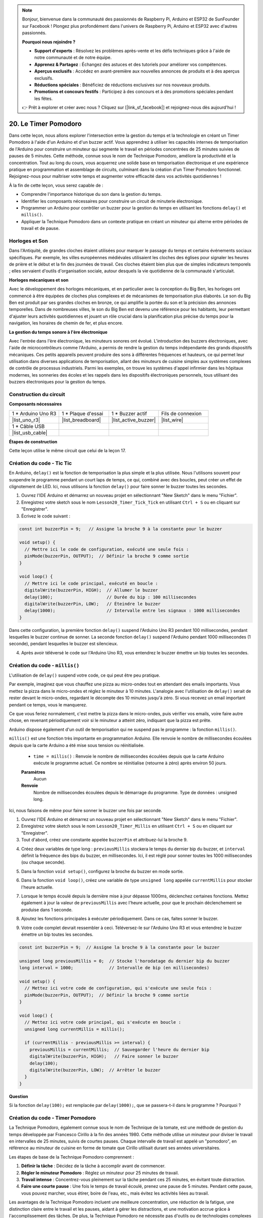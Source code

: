 .. note::

    Bonjour, bienvenue dans la communauté des passionnés de Raspberry Pi, Arduino et ESP32 de SunFounder sur Facebook ! Plongez plus profondément dans l'univers de Raspberry Pi, Arduino et ESP32 avec d'autres passionnés.

    **Pourquoi nous rejoindre ?**

    - **Support d'experts** : Résolvez les problèmes après-vente et les défis techniques grâce à l'aide de notre communauté et de notre équipe.
    - **Apprenez & Partagez** : Échangez des astuces et des tutoriels pour améliorer vos compétences.
    - **Aperçus exclusifs** : Accédez en avant-première aux nouvelles annonces de produits et à des aperçus exclusifs.
    - **Réductions spéciales** : Bénéficiez de réductions exclusives sur nos nouveaux produits.
    - **Promotions et concours festifs** : Participez à des concours et à des promotions spéciales pendant les fêtes.

    👉 Prêt à explorer et créer avec nous ? Cliquez sur [|link_sf_facebook|] et rejoignez-nous dès aujourd'hui !

20. Le Timer Pomodoro
===========================================

Dans cette leçon, nous allons explorer l'intersection entre la gestion du temps et la technologie en créant un Timer Pomodoro à l'aide d'un Arduino et d'un buzzer actif. Vous apprendrez à utiliser les capacités internes de temporisation de l'Arduino pour construire un minuteur qui segmente le travail en périodes concentrées de 25 minutes suivies de pauses de 5 minutes. Cette méthode, connue sous le nom de Technique Pomodoro, améliore la productivité et la concentration. Tout au long du cours, vous acquerrez une solide base en temporisation électronique et une expérience pratique en programmation et assemblage de circuits, culminant dans la création d'un Timer Pomodoro fonctionnel. Rejoignez-nous pour maîtriser votre temps et augmenter votre efficacité dans vos activités quotidiennes !

.. image:: img/19_tomato_timer.jpg
  :width: 500
  :align: center

.. raw:: html

     <video controls style = "max-width:90%">
        <source src="_static/video/20_beep_timer.mp4" type="video/mp4">
        Your browser does not support the video tag.
    </video>

À la fin de cette leçon, vous serez capable de :

* Comprendre l'importance historique du son dans la gestion du temps.
* Identifier les composants nécessaires pour construire un circuit de minuterie électronique.
* Programmer un Arduino pour contrôler un buzzer pour la gestion du temps en utilisant les fonctions ``delay()`` et ``millis()``.
* Appliquer la Technique Pomodoro dans un contexte pratique en créant un minuteur qui alterne entre périodes de travail et de pause.

Horloges et Son
--------------------

Dans l'Antiquité, de grandes cloches étaient utilisées pour marquer le passage du temps et certains événements sociaux spécifiques.
Par exemple, les villes européennes médiévales utilisaient les cloches des églises pour signaler les heures de prière et le début et la fin des journées de travail.
Ces cloches étaient bien plus que de simples indicateurs temporels ; elles servaient d'outils d'organisation sociale, autour desquels la vie quotidienne de la communauté s'articulait.

**Horloges mécaniques et son**

.. image:: img/7_big_ben.png
  :width: 500
  :align: center

Avec le développement des horloges mécaniques, et en particulier avec la conception du Big Ben, les horloges ont commencé à être équipées de cloches plus complexes et de mécanismes de temporisation plus élaborés.
Le son du Big Ben est produit par ses grandes cloches en bronze, ce qui amplifie la portée du son et la précision des annonces temporelles.
Dans de nombreuses villes, le son du Big Ben est devenu une référence pour les habitants, leur permettant d'ajuster leurs activités quotidiennes et jouant un rôle crucial dans la planification plus précise du temps pour la navigation, les horaires de chemin de fer, et plus encore.

**La gestion du temps sonore à l'ère électronique**

.. image:: img/19_timer.jpg
  :width: 500
  :align: center

Avec l'entrée dans l'ère électronique, les minuteurs sonores ont évolué. L'introduction 
des buzzers électroniques, avec l'aide de microcontrôleurs comme l'Arduino, a permis de 
rendre la gestion du temps indépendante des grands dispositifs mécaniques. Ces petits 
appareils peuvent produire des sons à différentes fréquences et hauteurs, ce qui permet 
leur utilisation dans diverses applications de temporisation, allant des minuteurs de 
cuisine simples aux systèmes complexes de contrôle de processus industriels. Parmi les 
exemples, on trouve les systèmes d'appel infirmier dans les hôpitaux modernes, les sonneries 
des écoles et les rappels dans les dispositifs électroniques personnels, tous utilisant des 
buzzers électroniques pour la gestion du temps.

Construction du circuit
---------------------------

**Composants nécessaires**


.. list-table:: 
   :widths: 25 25 25 25
   :header-rows: 0

   * - 1 * Arduino Uno R3
     - 1 * Plaque d'essai
     - 1 * Buzzer actif
     - Fils de connexion
   * - |list_uno_r3| 
     - |list_breadboard| 
     - |list_active_buzzer| 
     - |list_wire| 
   * - 1 * Câble USB
     - 
     - 
     - 
   * - |list_usb_cable| 
     - 
     - 
     - 



**Étapes de construction**

Cette leçon utilise le même circuit que celui de la leçon 17.

.. image:: img/16_morse_code.png
    :width: 500
    :align: center


Création du code - Tic Tic
------------------------------

En Arduino, ``delay()`` est la fonction de temporisation la plus simple et la plus utilisée.
Nous l'utilisons souvent pour suspendre le programme pendant un court laps de temps, ce qui, combiné avec des boucles, peut créer un effet de clignotement de LED. Ici, nous utilisons la fonction ``delay()`` pour faire sonner le buzzer toutes les secondes.

1. Ouvrez l'IDE Arduino et démarrez un nouveau projet en sélectionnant "New Sketch" dans le menu "Fichier".
2. Enregistrez votre sketch sous le nom ``Lesson20_Timer_Tick_Tick`` en utilisant ``Ctrl + S`` ou en cliquant sur "Enregistrer".

3. Écrivez le code suivant :

.. code-block:: Arduino

  const int buzzerPin = 9;   // Assigne la broche 9 à la constante pour le buzzer  
  
  void setup() {
    // Mettre ici le code de configuration, exécuté une seule fois :
    pinMode(buzzerPin, OUTPUT);  // Définir la broche 9 comme sortie
  } 

  void loop() {
    // Mettre ici le code principal, exécuté en boucle :
    digitalWrite(buzzerPin, HIGH);  // Allumer le buzzer
    delay(100);                     // Durée du bip : 100 millisecondes
    digitalWrite(buzzerPin, LOW);   // Éteindre le buzzer
    delay(1000);                    // Intervalle entre les signaux : 1000 millisecondes
  }

Dans cette configuration, la première fonction ``delay()`` suspend l'Arduino Uno R3 pendant 100 millisecondes, pendant lesquelles le buzzer continue de sonner. La seconde fonction ``delay()`` suspend l'Arduino pendant 1000 millisecondes (1 seconde), pendant lesquelles le buzzer est silencieux.

4. Après avoir téléversé le code sur l'Arduino Uno R3, vous entendrez le buzzer émettre un bip toutes les secondes.

Création du code - ``millis()``
----------------------------------

L'utilisation de ``delay()`` suspend votre code, ce qui peut être peu pratique.

Par exemple, imaginez que vous chauffez une pizza au micro-ondes tout en attendant des emails importants.
Vous mettez la pizza dans le micro-ondes et réglez le minuteur à 10 minutes. L'analogie avec l'utilisation de ``delay()`` serait de rester devant le micro-ondes, regardant le décompte des 10 minutes jusqu'à zéro. Si vous recevez un email important pendant ce temps, vous le manquerez.

Ce que vous feriez normalement, c'est mettre la pizza dans le micro-ondes, puis vérifier vos emails, voire faire autre chose, en revenant périodiquement voir si le minuteur a atteint zéro, indiquant que la pizza est prête.

Arduino dispose également d'un outil de temporisation qui ne suspend pas le programme : la fonction ``millis()``.

``millis()`` est une fonction très importante en programmation Arduino. Elle renvoie le nombre de millisecondes écoulées depuis que la carte Arduino a été mise sous tension ou réinitialisée.

  * ``time = millis()`` : Renvoie le nombre de millisecondes écoulées depuis que la carte Arduino exécute le programme actuel. Ce nombre se réinitialise (retourne à zéro) après environ 50 jours.

  **Paramètres**
    Aucun

  **Renvoie**
    Nombre de millisecondes écoulées depuis le démarrage du programme. Type de données : unsigned long.

Ici, nous faisons de même pour faire sonner le buzzer une fois par seconde.

1. Ouvrez l'IDE Arduino et démarrez un nouveau projet en sélectionnant "New Sketch" dans le menu "Fichier".
2. Enregistrez votre sketch sous le nom ``Lesson20_Timer_Millis`` en utilisant ``Ctrl + S`` ou en cliquant sur "Enregistrer".

3. Tout d'abord, créez une constante appelée ``buzzerPin`` et attribuez-lui la broche 9.

.. code-block:: Arduino
  :emphasize-lines: 1

  const int buzzerPin = 9;   // Assigne la broche 9 à la constante pour le buzzer

  void setup() {
    // Mettez ici votre code de configuration, qui s'exécute une seule fois :
  }

4. Créez deux variables de type long : ``previousMillis`` stockera le temps du dernier bip du buzzer, et ``interval`` définit la fréquence des bips du buzzer, en millisecondes. Ici, il est réglé pour sonner toutes les 1000 millisecondes (ou chaque seconde).

.. code-block:: Arduino
  :emphasize-lines: 3,4

  const int buzzerPin = 9;  // Assigne la broche 9 à la constante pour le buzzer

  unsigned long previousMillis = 0;  // Stocke l'horodatage du dernier bip du buzzer
  long interval = 1000;              // Intervalle de bip (en millisecondes)

5. Dans la fonction ``void setup()``, configurez la broche du buzzer en mode sortie.

.. code-block:: Arduino
  :emphasize-lines: 8

  const int buzzerPin = 9;  // Assigne la broche 9 à la constante pour le buzzer

  unsigned long previousMillis = 0;  // Stocke l'horodatage du dernier bip du buzzer
  long interval = 1000;              // Intervalle de bip (en millisecondes)

  void setup() {
    // Mettez ici votre code de configuration, qui s'exécute une seule fois :
    pinMode(buzzerPin, OUTPUT);  // Définir la broche 9 comme sortie
  }

6. Dans la fonction ``void loop()``, créez une variable de type ``unsigned long`` appelée ``currentMillis`` pour stocker l'heure actuelle.

.. code-block:: Arduino
  :emphasize-lines: 3

  void loop() {
    // Mettez ici votre code principal, qui s'exécute en boucle :
    unsigned long currentMillis = millis();
  }

7. Lorsque le temps écoulé depuis la dernière mise à jour dépasse 1000ms, déclenchez certaines fonctions. Mettez également à jour la valeur de ``previousMillis`` avec l'heure actuelle, pour que le prochain déclenchement se produise dans 1 seconde.

.. code-block:: Arduino
  :emphasize-lines: 5,6

  void loop() {
    // Mettez ici votre code principal, qui s'exécute en boucle :
    unsigned long currentMillis = millis();

    if (currentMillis - previousMillis >= interval) {
      previousMillis = currentMillis;  // Sauvegarder l'heure du dernier bip
    }
  }

8. Ajoutez les fonctions principales à exécuter périodiquement. Dans ce cas, faites sonner le buzzer.

.. code-block:: Arduino
  :emphasize-lines: 7,8,9

  void loop() {
    // Mettez ici votre code principal, qui s'exécute en boucle :
    unsigned long currentMillis = millis();

    if (currentMillis - previousMillis >= interval) {
      previousMillis = currentMillis;  // Sauvegarder l'heure du dernier bip
      digitalWrite(buzzerPin, HIGH);   // Faire sonner le buzzer
      delay(100);
      digitalWrite(buzzerPin, LOW);  // Arrêter le buzzer
    }
  }

9. Votre code complet devrait ressembler à ceci. Téléversez-le sur l'Arduino Uno R3 et vous entendrez le buzzer émettre un bip toutes les secondes.

.. code-block:: Arduino

  const int buzzerPin = 9;  // Assigne la broche 9 à la constante pour le buzzer

  unsigned long previousMillis = 0;  // Stocke l'horodatage du dernier bip du buzzer
  long interval = 1000;              // Intervalle de bip (en millisecondes)

  void setup() {
    // Mettez ici votre code de configuration, qui s'exécute une seule fois :
    pinMode(buzzerPin, OUTPUT);  // Définir la broche 9 comme sortie
  }

  void loop() {
    // Mettez ici votre code principal, qui s'exécute en boucle :
    unsigned long currentMillis = millis();

    if (currentMillis - previousMillis >= interval) {
      previousMillis = currentMillis;  // Sauvegarder l'heure du dernier bip
      digitalWrite(buzzerPin, HIGH);   // Faire sonner le buzzer
      delay(100);
      digitalWrite(buzzerPin, LOW);  // Arrêter le buzzer
    }
  }

**Question**

Si la fonction ``delay(100);`` est remplacée par ``delay(1000);``, que se passera-t-il dans le programme ? Pourquoi ?


Création du code - Timer Pomodoro
-------------------------------------

La Technique Pomodoro, également connue sous le nom de Technique de la tomate, est une méthode de gestion du temps développée par Francesco Cirillo à la fin des années 1980.
Cette méthode utilise un minuteur pour diviser le travail en intervalles de 25 minutes, suivis de courtes pauses.
Chaque intervalle de travail est appelé un "pomodoro", en référence au minuteur de cuisine en forme de tomate que Cirillo utilisait durant ses années universitaires.

.. image:: img/19_tomato_timer.jpg
  :width: 500
  :align: center

Les étapes de base de la Technique Pomodoro comprennent :

1. **Définir la tâche** : Décidez de la tâche à accomplir avant de commencer.
2. **Régler le minuteur Pomodoro** : Réglez un minuteur pour 25 minutes de travail.
3. **Travail intense** : Concentrez-vous pleinement sur la tâche pendant ces 25 minutes, en évitant toute distraction.
4. **Faire une courte pause** : Une fois le temps de travail écoulé, prenez une pause de 5 minutes. Pendant cette pause, vous pouvez marcher, vous étirer, boire de l'eau, etc., mais évitez les activités liées au travail.

Les avantages de la Technique Pomodoro incluent une meilleure concentration, une réduction de la fatigue, une distinction claire entre le travail et les pauses, aidant à gérer les distractions, et une motivation accrue grâce à l'accomplissement des tâches. De plus, la Technique Pomodoro ne nécessite pas d'outils ou de technologies complexes — un simple minuteur suffit.

Ensuite, nous allons programmer un minuteur qui émettra un bip toutes les 25 minutes pour signaler la fin d'une période de travail, suivie d'un rappel pour une pause de 5 minutes :

1. Ouvrez l'IDE Arduino et démarrez un nouveau projet en sélectionnant "New Sketch" dans le menu "Fichier".
2. Enregistrez votre sketch sous le nom ``Lesson20_Timer_Millis_Pomodoro`` en utilisant ``Ctrl + S`` ou en cliquant sur "Enregistrer".

3. Définissez quelques constantes et variables avant la fonction ``void setup()``.

* ``buzzerPin`` identifie la broche à laquelle le buzzer est connecté.
* ``startMillis`` enregistre le moment où le minuteur commence.
* ``workPeriod`` et ``breakPeriod`` définissent la durée de chaque période.
* ``isWorkPeriod`` est une variable booléenne utilisée pour savoir s'il s'agit d'une période de travail ou de pause.

.. code-block:: Arduino

  const int buzzerPin = 9;          // Assigne la broche 9 à la constante pour le buzzer
  unsigned long startMillis;        // Stocke l'heure de début du minuteur
  const long workPeriod = 1500000;  // Période de travail de 25 minutes
  const long breakPeriod = 300000;  // Période de pause de 5 minutes
  static bool isWorkPeriod = true;  // Indique s'il s'agit d'une période de travail ou de pause


4. Initialisez la broche du buzzer comme une sortie et démarrez le minuteur en enregistrant l'heure de début avec ``millis()``.

.. code-block:: Arduino
  :emphasize-lines: 2,3
  
  void setup() {
    pinMode(buzzerPin, OUTPUT); // Initialiser la broche du buzzer en tant que sortie
    startMillis = millis(); // Enregistrer l'heure de début
  }

5. Dans la fonction ``void loop()``, créez une variable ``unsigned long`` appelée ``currentMillis`` pour stocker l'heure actuelle.

.. code-block:: Arduino
  :emphasize-lines: 2

  void loop() {
    unsigned long currentMillis = millis(); // Mettre à jour l'heure actuelle
  }

6. Utilisez des instructions conditionnelles ``if else if`` pour déterminer s'il s'agit d'une période de travail.

.. code-block:: Arduino
  :emphasize-lines: 4-6

  void loop() {
    unsigned long currentMillis = millis(); // Mettre à jour l'heure actuelle

    if (isWorkPeriod){ 
    } else if (!isWorkPeriod){
    }
  }

7. Si c'est le cas, vérifiez si l'heure actuelle a dépassé la durée de la ``workPeriod``. Si oui, réinitialisez le minuteur, passez à la période de pause et déclenchez deux bips longs avec le buzzer.

.. code-block:: Arduino
  :emphasize-lines: 5-16

  void loop() {
    unsigned long currentMillis = millis();  // Mettre à jour l'heure actuelle

    if (isWorkPeriod) {
      if (currentMillis - startMillis >= workPeriod) {
        startMillis = currentMillis;  // Réinitialiser le minuteur
        isWorkPeriod = false;         // Passer à la période de pause
        digitalWrite(buzzerPin, HIGH);  // Allumer le buzzer
        delay(500);                     // Buzzer allumé pendant 500 millisecondes
        digitalWrite(buzzerPin, LOW);   // Éteindre le buzzer
        delay(200);                     // Buzzer éteint pendant 200 millisecondes
        digitalWrite(buzzerPin, HIGH);  // Allumer le buzzer
        delay(500);                     // Buzzer allumé pendant 500 millisecondes
        digitalWrite(buzzerPin, LOW);   // Éteindre le buzzer
        delay(200);                     // Buzzer éteint pendant 200 millisecondes
      }
    } else if (!isWorkPeriod) {
    }
  }

8. Utilisez des instructions conditionnelles ``else if`` pour déterminer s'il s'agit d'une période de pause et vérifiez de la même manière si le temps écoulé a dépassé la durée de la ``breakPeriod``. Si c'est le cas, réinitialisez le minuteur, revenez à la période de travail et faites sonner le buzzer brièvement deux fois.

.. code-block:: Arduino

  } else if (!isWorkPeriod) {
    if (currentMillis - startMillis >= breakPeriod) {
      startMillis = currentMillis;  // Réinitialiser le minuteur
      isWorkPeriod = true;          // Repasser à la période de travail
      digitalWrite(buzzerPin, HIGH);  // Allumer le buzzer
      delay(200);                     // Buzzer allumé pendant 200 millisecondes
      digitalWrite(buzzerPin, LOW);   // Éteindre le buzzer
      delay(200);                     // Buzzer éteint pendant 200 millisecondes
      digitalWrite(buzzerPin, HIGH);  // Allumer le buzzer
      delay(200);                     // Buzzer allumé pendant 200 millisecondes
      digitalWrite(buzzerPin, LOW);   // Éteindre le buzzer
      delay(200);                     // Buzzer éteint pendant 200 millisecondes
    }
  }

9. Votre code complet devrait ressembler à ceci, et vous pouvez le téléverser sur l'Arduino Uno R3 pour voir les effets.

.. note::

  Si vous trouvez que 25 minutes de période de travail et 5 minutes de pause sont trop longues lors du débogage, 
  vous pouvez raccourcir ``workPeriod`` à 15000 millisecondes et ``breakPeriod`` à 3000 millisecondes. Vous entendrez alors le buzzer sonner deux fois longuement toutes les 15 secondes, suivi de deux bips courts après 3 secondes.

.. code-block:: Arduino

  const int buzzerPin = 9;          // Assigner la broche 9 à la constante pour le buzzer
  unsigned long startMillis;        // Stocker l'heure de début du minuteur
  const long workPeriod = 1500000;  // Période de travail de 25 minutes
  const long breakPeriod = 300000;  // Période de pause de 5 minutes
  static bool isWorkPeriod = true;  // Suivre s'il s'agit d'une période de travail ou de pause

  void setup() {
    pinMode(buzzerPin, OUTPUT); // Initialiser la broche du buzzer en tant que sortie
    startMillis = millis(); // Enregistrer l'heure de début
  }

  void loop() {
    unsigned long currentMillis = millis(); // Mettre à jour l'heure actuelle

    if (isWorkPeriod){ 
      if(currentMillis - startMillis >= workPeriod) {
        startMillis = currentMillis; // Réinitialiser le minuteur
        isWorkPeriod = false; // Passer à la période de pause
        digitalWrite(buzzerPin, HIGH);  // Allumer le buzzer
        delay(500);                     // Buzzer allumé pendant 500 millisecondes
        digitalWrite(buzzerPin, LOW);   // Éteindre le buzzer
        delay(200);                     // Buzzer éteint pendant 200 millisecondes
        digitalWrite(buzzerPin, HIGH);  // Allumer le buzzer
        delay(500);                     // Buzzer allumé pendant 500 millisecondes
        digitalWrite(buzzerPin, LOW);   // Éteindre le buzzer
        delay(200);                     // Buzzer éteint pendant 200 millisecondes
      }
    } else if (!isWorkPeriod) 
      if(currentMillis - startMillis >= breakPeriod) {
        startMillis = currentMillis; // Réinitialiser le minuteur
        isWorkPeriod = true; // Repasser à la période de travail
        digitalWrite(buzzerPin, HIGH);  // Allumer le buzzer
        delay(200);                     // Buzzer allumé pendant 200 millisecondes
        digitalWrite(buzzerPin, LOW);   // Éteindre le buzzer
        delay(200);                     // Buzzer éteint pendant 200 millisecondes
        digitalWrite(buzzerPin, HIGH);  // Allumer le buzzer
        delay(200);                     // Buzzer allumé pendant 200 millisecondes
        digitalWrite(buzzerPin, LOW);   // Éteindre le buzzer
        delay(200);                     // Buzzer éteint pendant 200 millisecondes
      }
    }
  }

10. Enfin, n'oubliez pas d'enregistrer votre code et de ranger votre espace de travail.

**Question**

Pensez à d'autres moments dans votre vie où vous pouvez "entendre" le temps. Listez quelques exemples et notez-les dans votre carnet !

**Résumé**

Dans le cours d'aujourd'hui, nous avons construit avec succès une version électronique du Timer Pomodoro, un outil précieux pour améliorer la productivité grâce à des périodes de travail et de pause structurées. À travers ce projet, les étudiants ont appris l'utilité des buzzers dans la gestion du temps et l'application pratique de la fonction ``millis()`` pour créer du code non bloquant dans Arduino. Cette approche permet le multitâche dans les applications de microcontrôleurs, reflétant des systèmes plus complexes dans les technologies et l'industrie.

